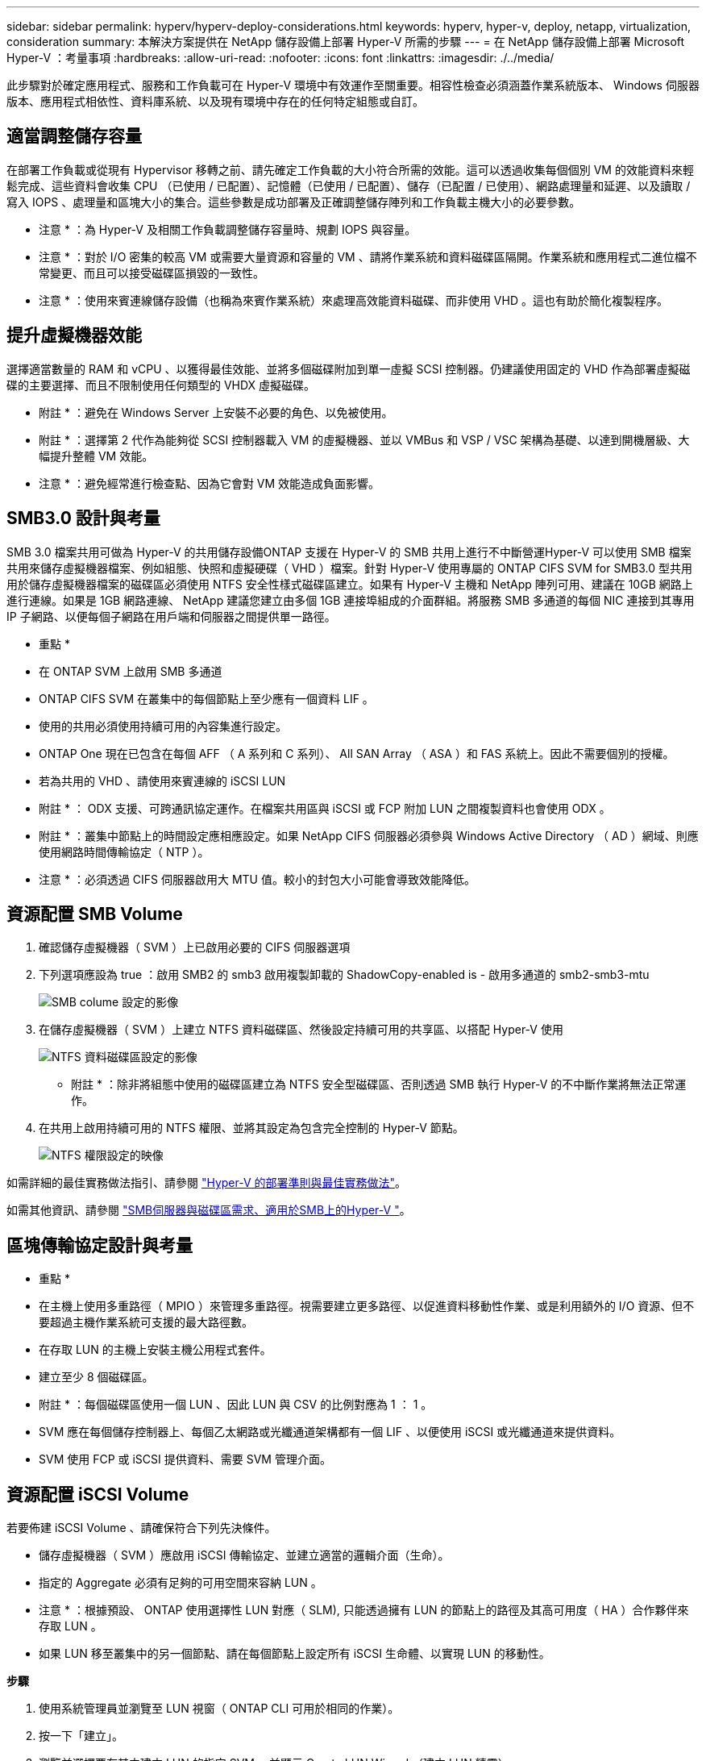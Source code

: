 ---
sidebar: sidebar 
permalink: hyperv/hyperv-deploy-considerations.html 
keywords: hyperv, hyper-v, deploy, netapp, virtualization, consideration 
summary: 本解決方案提供在 NetApp 儲存設備上部署 Hyper-V 所需的步驟 
---
= 在 NetApp 儲存設備上部署 Microsoft Hyper-V ：考量事項
:hardbreaks:
:allow-uri-read: 
:nofooter: 
:icons: font
:linkattrs: 
:imagesdir: ./../media/


[role="lead"]
此步驟對於確定應用程式、服務和工作負載可在 Hyper-V 環境中有效運作至關重要。相容性檢查必須涵蓋作業系統版本、 Windows 伺服器版本、應用程式相依性、資料庫系統、以及現有環境中存在的任何特定組態或自訂。



== 適當調整儲存容量

在部署工作負載或從現有 Hypervisor 移轉之前、請先確定工作負載的大小符合所需的效能。這可以透過收集每個個別 VM 的效能資料來輕鬆完成、這些資料會收集 CPU （已使用 / 已配置）、記憶體（已使用 / 已配置）、儲存（已配置 / 已使用）、網路處理量和延遲、以及讀取 / 寫入 IOPS 、處理量和區塊大小的集合。這些參數是成功部署及正確調整儲存陣列和工作負載主機大小的必要參數。

* 注意 * ：為 Hyper-V 及相關工作負載調整儲存容量時、規劃 IOPS 與容量。

* 注意 * ：對於 I/O 密集的較高 VM 或需要大量資源和容量的 VM 、請將作業系統和資料磁碟區隔開。作業系統和應用程式二進位檔不常變更、而且可以接受磁碟區損毀的一致性。

* 注意 * ：使用來賓連線儲存設備（也稱為來賓作業系統）來處理高效能資料磁碟、而非使用 VHD 。這也有助於簡化複製程序。



== 提升虛擬機器效能

選擇適當數量的 RAM 和 vCPU 、以獲得最佳效能、並將多個磁碟附加到單一虛擬 SCSI 控制器。仍建議使用固定的 VHD 作為部署虛擬磁碟的主要選擇、而且不限制使用任何類型的 VHDX 虛擬磁碟。

* 附註 * ：避免在 Windows Server 上安裝不必要的角色、以免被使用。

* 附註 * ：選擇第 2 代作為能夠從 SCSI 控制器載入 VM 的虛擬機器、並以 VMBus 和 VSP / VSC 架構為基礎、以達到開機層級、大幅提升整體 VM 效能。

* 注意 * ：避免經常進行檢查點、因為它會對 VM 效能造成負面影響。



== SMB3.0 設計與考量

SMB 3.0 檔案共用可做為 Hyper-V 的共用儲存設備ONTAP 支援在 Hyper-V 的 SMB 共用上進行不中斷營運Hyper-V 可以使用 SMB 檔案共用來儲存虛擬機器檔案、例如組態、快照和虛擬硬碟（ VHD ）檔案。針對 Hyper-V 使用專屬的 ONTAP CIFS SVM for SMB3.0 型共用用於儲存虛擬機器檔案的磁碟區必須使用 NTFS 安全性樣式磁碟區建立。如果有 Hyper-V 主機和 NetApp 陣列可用、建議在 10GB 網路上進行連線。如果是 1GB 網路連線、 NetApp 建議您建立由多個 1GB 連接埠組成的介面群組。將服務 SMB 多通道的每個 NIC 連接到其專用 IP 子網路、以便每個子網路在用戶端和伺服器之間提供單一路徑。

* 重點 *

* 在 ONTAP SVM 上啟用 SMB 多通道
* ONTAP CIFS SVM 在叢集中的每個節點上至少應有一個資料 LIF 。
* 使用的共用必須使用持續可用的內容集進行設定。
* ONTAP One 現在已包含在每個 AFF （ A 系列和 C 系列）、 All SAN Array （ ASA ）和 FAS 系統上。因此不需要個別的授權。
* 若為共用的 VHD 、請使用來賓連線的 iSCSI LUN


* 附註 * ： ODX 支援、可跨通訊協定運作。在檔案共用區與 iSCSI 或 FCP 附加 LUN 之間複製資料也會使用 ODX 。

* 附註 * ：叢集中節點上的時間設定應相應設定。如果 NetApp CIFS 伺服器必須參與 Windows Active Directory （ AD ）網域、則應使用網路時間傳輸協定（ NTP ）。

* 注意 * ：必須透過 CIFS 伺服器啟用大 MTU 值。較小的封包大小可能會導致效能降低。



== 資源配置 SMB Volume

. 確認儲存虛擬機器（ SVM ）上已啟用必要的 CIFS 伺服器選項
. 下列選項應設為 true ：啟用 SMB2 的 smb3 啟用複製卸載的 ShadowCopy-enabled is - 啟用多通道的 smb2-smb3-mtu
+
image::hyperv-deploy-image03.png[SMB colume 設定的影像]

. 在儲存虛擬機器（ SVM ）上建立 NTFS 資料磁碟區、然後設定持續可用的共享區、以搭配 Hyper-V 使用
+
image::hyperv-deploy-image04.png[NTFS 資料磁碟區設定的影像]

+
* 附註 * ：除非將組態中使用的磁碟區建立為 NTFS 安全型磁碟區、否則透過 SMB 執行 Hyper-V 的不中斷作業將無法正常運作。

. 在共用上啟用持續可用的 NTFS 權限、並將其設定為包含完全控制的 Hyper-V 節點。
+
image::hyperv-deploy-image05.png[NTFS 權限設定的映像]



如需詳細的最佳實務做法指引、請參閱 link:https://docs.netapp.com/us-en/ontap-apps-dbs/microsoft/win_overview.html["Hyper-V 的部署準則與最佳實務做法"]。

如需其他資訊、請參閱 link:https://docs.netapp.com/us-en/ontap/smb-hyper-v-sql/server-volume-requirements-hyper-v-concept.html["SMB伺服器與磁碟區需求、適用於SMB上的Hyper-V
"]。



== 區塊傳輸協定設計與考量

* 重點 *

* 在主機上使用多重路徑（ MPIO ）來管理多重路徑。視需要建立更多路徑、以促進資料移動性作業、或是利用額外的 I/O 資源、但不要超過主機作業系統可支援的最大路徑數。
* 在存取 LUN 的主機上安裝主機公用程式套件。
* 建立至少 8 個磁碟區。


* 附註 * ：每個磁碟區使用一個 LUN 、因此 LUN 與 CSV 的比例對應為 1 ： 1 。

* SVM 應在每個儲存控制器上、每個乙太網路或光纖通道架構都有一個 LIF 、以便使用 iSCSI 或光纖通道來提供資料。
* SVM 使用 FCP 或 iSCSI 提供資料、需要 SVM 管理介面。




== 資源配置 iSCSI Volume

若要佈建 iSCSI Volume 、請確保符合下列先決條件。

* 儲存虛擬機器（ SVM ）應啟用 iSCSI 傳輸協定、並建立適當的邏輯介面（生命）。
* 指定的 Aggregate 必須有足夠的可用空間來容納 LUN 。


* 注意 * ：根據預設、 ONTAP 使用選擇性 LUN 對應（ SLM), 只能透過擁有 LUN 的節點上的路徑及其高可用度（ HA ）合作夥伴來存取 LUN 。

* 如果 LUN 移至叢集中的另一個節點、請在每個節點上設定所有 iSCSI 生命體、以實現 LUN 的移動性。


*步驟*

. 使用系統管理員並瀏覽至 LUN 視窗（ ONTAP CLI 可用於相同的作業）。
. 按一下「建立」。
. 瀏覽並選擇要在其中建立 LUN 的指定 SVM 、並顯示 Create LUN Wizard （建立 LUN 精靈）。
. 在「一般內容」頁面上、針對包含 Hyper-V 虛擬機器虛擬硬碟（ VHD ）的 LUN 選取 Hyper-V 。
+
image::hyperv-deploy-image06.png[Hyper-V LUN 建立的「一般內容」頁面影像]

. 在 LUN Container 頁面上、選擇現有的 FlexVol Volume 、否則將建立新的 Volume 。
. 在 [ 啟動器對應 ] 頁面上按一下 [ 其他選項 ] ，然後按一下 [ 新增啟動器群組 ] ，在 [ 一般 ] 索引標籤上輸入必要的資訊，再在 [ 啟動器 ] 索引標籤上輸入主機的 iSCSI 啟動器節點名稱。
. 確認詳細資料、然後按一下「完成」以完成精靈。


建立 LUN 後、請前往容錯移轉叢集管理程式。若要將磁碟新增至 CSV 、必須將磁碟新增至叢集的可用儲存群組（如果尚未新增）、然後將磁碟新增至叢集上的 CSV 。

* 注意 * ：在容錯移轉叢集中、預設會啟用 CSV 功能。

* 將磁碟新增至可用儲存設備： *

. 在容錯移轉叢集管理程式的主控台樹狀目錄中、展開叢集名稱、然後展開儲存。
. 以滑鼠右鍵按一下 [ 磁碟 ] ，然後選取 [ 新增磁碟 ] 。隨即出現清單、顯示可新增以用於容錯移轉叢集的磁碟。
. 選取您要新增的磁碟、然後選取確定。
. 磁碟現在已指派給可用的儲存群組。
. 完成後、請選取剛指派給可用儲存設備的磁碟、以滑鼠右鍵按一下選取項目、然後選取新增至叢集共用磁碟區。
+
image::hyperv-deploy-image07.png[新增至叢集共享磁碟區介面影像]

. 磁碟現在已指派給叢集中的叢集共用 Volume 群組。磁碟會以編號的磁碟區（掛載點）形式、顯示在 %SystemDrive%ClusterStorage 資料夾下。這些磁碟區會出現在 CSVFS 檔案系統中。


如需其他資訊、請參閱 link:https://learn.microsoft.com/en-us/windows-server/failover-clustering/failover-cluster-csvs#add-a-disk-to-csv-on-a-failover-cluster["在容錯移轉叢集中使用叢集共用磁碟區"]。

* 建立高可用度的虛擬機器： *

若要建立高可用度的虛擬機器、請遵循下列步驟：

. 在容錯移轉叢集管理程式中、選取或指定您要的叢集。確保叢集下的主控台樹狀目錄已展開。
. 按一下角色。
. 按一下 [ 動作 ] 窗格中的 [ 虛擬機器 ] ，然後按一下 [ 新增虛擬機器 ] 。此時將出現 [ 新增虛擬機器精靈 ] 。按一下「下一步」
. 在 [ 指定名稱與位置 ] 頁面上，指定虛擬機器的名稱，例如 Nimdemo 。按一下 [ 將虛擬機器儲存在其他位置 ] ，然後輸入完整路徑，或按一下 [ 瀏覽 ] 並瀏覽至共用儲存設備。
. 將記憶體指派給與實體網路介面卡相關的虛擬交換器、並設定網路介面卡。
. 在「 Connect Virtual Hard Disk 」頁面上、按一下「 Create a virtual hard disk 」（建立虛擬硬碟）。
. 在「安裝選項」頁面上、按一下「從開機 CD/DVD-ROM 安裝作業系統」。在 [ 媒體 ] 下，指定媒體的位置，然後按一下 [ 完成 ] 。
. 虛擬機器即會建立。然後、容錯移轉叢集管理程式中的高可用度精靈會自動設定虛擬機器的高可用度。




== 使用 ODX 功能快速配置虛擬磁碟

ONTAP 的 ODX 功能可複製主要 VHDX 檔案、只需複製 ONTAP 儲存系統代管的主要 VHDX 檔案、即可製作主要 VHDX的 複本。由於啟用 ODX 的複本不會將任何資料放在網路線路上、因此複製程序會在 NetApp 儲存端執行、因此速度最多可快上六到八倍。快速資源配置的一般考量包括儲存在檔案共用上的主系統重新繪製映像、以及由 Hyper-V 主機啟動的一般複本程序。

* 注意 * ： ONTAP 支援 ODX 、適用於 SMB 與 SAN 傳輸協定。

* 注意 * ：若要利用 ODX 複本卸載傳遞與 Hyper-V 的使用案例、來賓作業系統必須支援 ODX 、而且來賓作業系統的磁碟必須是支援 ODX 的 SCSI 磁碟（ SMB 或 SAN ）。客體作業系統上的IDE磁碟不支援ODX傳遞。



== 效能最佳化

雖然每個 CSV 建議的虛擬機器數量是主觀的、但許多因素決定了可放置在每個 CSV 或 SMB 磁碟區上的最佳虛擬機器數量。雖然大多數系統管理員只考慮容量，但傳送至 VHD 的並行 I/O 數量是整體效能最重要的因素之一。控制效能的最簡單方法是調整每個 CSV 或共享區上放置的虛擬機器數量。如果並行虛擬機器 I/O 模式傳送太多流量給 CSV 或共享區、則磁碟佇列會填滿、並產生較高的延遲。



== SMB Volume 和 CSV 規模調整

確保解決方案的端點對端大小適當、以避免瓶頸、當建立用於 Hyper-V VM 儲存目的的磁碟區時、最佳做法是建立不超過所需容量的磁碟區。適當調整規模的磁碟區可避免在 CSV 上意外放置太多虛擬機器、並降低資源爭用的可能性。每個叢集共用 Volume （ CSV ）都支援一個 VM 或多個 VM 。CSV 上要放置的虛擬機器數量取決於工作負載和業務偏好、以及如何使用 ONTAP 儲存功能、例如快照和複寫。在大多數部署案例中、將多個 VM 放在 CSV 上是一個良好的起點。針對特定使用案例調整此方法、以符合效能和資料保護需求。

由於磁碟區和 VHD 大小可以輕鬆增加、如果 VM 需要額外容量、就不需要調整超過所需的 CSV 大小。磁碟部分可用於擴充 CSV 大小、或是建立新的 CSV 、並將所需的 VM 移轉至新的 CSV 。為了達到最佳效能、最佳做法是增加 CSV 數量、而非增加 CSV 的規模作為臨時措施。



== 移轉

在目前市場情況下、最常見的使用案例之一是移轉。客戶可以使用 VMM Fabric 或其他協力廠商移轉工具來移轉 VM 。這些工具會使用主機層級複本、將資料從來源平台移至目的地平台、視移轉範圍內的虛擬機器數量而定、可能會耗費大量時間。

在這類案例中使用 ONTAP 、可比使用主機型移轉程序更快進行移轉。ONTAP 也能將 VM 從一個 Hypervisor 快速移轉至另一個 Hypervisor （在此案例中為 ESXi ）。任何大小的 VMDK 都可以在 NetApp 儲存設備上以秒為單位轉換為 VHD 。這就是我們的 PowerShell 方法：它利用 NetApp FlexClone ® 技術來快速轉換 VM 硬碟。它也會處理目標 VM 和目的地 VM 的建立和組態。

此程序有助於將停機時間降至最低、並提高企業生產力。此外、它還能降低授權成本、限制及承諾單一廠商、提供更多選擇與靈活度。這對於想要最佳化 VM 授權成本並擴充 IT 預算的組織也很有幫助。

下列影片將虛擬機器從 VMware ESX 移轉至 Hyper-V 的程序虛擬化

.從 ESX 到 Hyper-V 的零接觸移轉
video::f4bd0e96-9517-465a-be53-b16d00e305fe[panopto]
如需使用 FlexClone 和 PowerShell 移轉的其他資訊、請參閱 link:hyperv-deploy-script.html["用於移轉的 PowerShell 指令碼"]。
